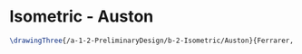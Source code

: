 * Isometric - Auston
#+BEGIN_SRC tex :tangle  yes :tangle Auston.tex
\drawingThree{/a-1-2-PreliminaryDesign/b-2-Isometric/Auston}{Ferrarer, Auston: }
#+END_SRC
